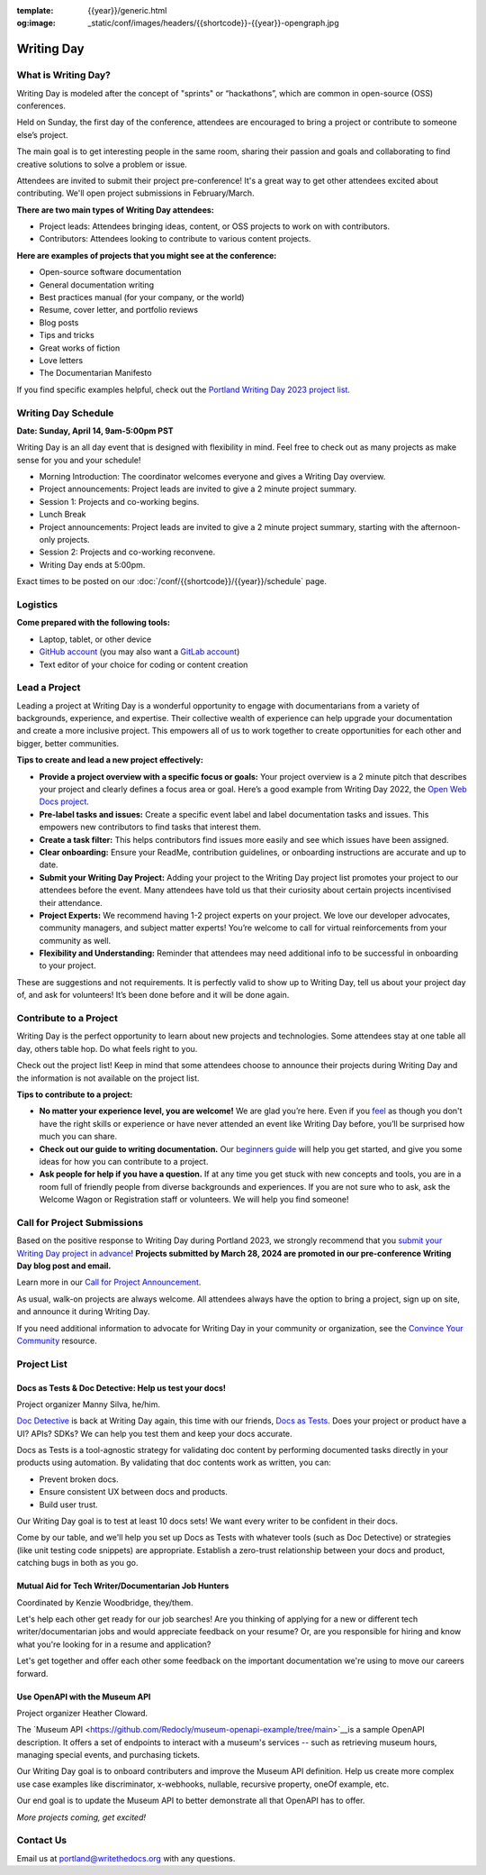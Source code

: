 :template: {{year}}/generic.html
:og:image: _static/conf/images/headers/{{shortcode}}-{{year}}-opengraph.jpg

Writing Day
===========

What is Writing Day? 
--------------------

Writing Day is modeled after the concept of "sprints" or “hackathons”, which are common in open-source (OSS) conferences. 

Held on Sunday, the first day of the conference, attendees are encouraged to bring a project or contribute to someone else’s project. 

The main goal is to get interesting people in the same room, sharing their passion and goals and collaborating to find creative solutions to solve a problem or issue.

Attendees are invited to submit their project pre-conference! It's a great way to get other attendees excited about contributing. We'll open project submissions in February/March.

**There are two main types of Writing Day attendees:**

- Project leads: Attendees bringing ideas, content, or OSS projects to work on with contributors.
- Contributors: Attendees looking to contribute to various content projects.

**Here are examples of projects that you might see at the conference:**

-  Open-source software documentation
-  General documentation writing
-  Best practices manual (for your company, or the world)
-  Resume, cover letter, and portfolio reviews
-  Blog posts
-  Tips and tricks
-  Great works of fiction
-  Love letters
-  The Documentarian Manifesto

If you find specific examples helpful, check out the `Portland Writing Day 2023 project list <https://www.writethedocs.org/conf/portland/2023/writing-day/#project-listing>`_.

Writing Day Schedule 
--------------------

**Date: Sunday, April 14, 9am-5:00pm PST** 

Writing Day is an all day event that is designed with flexibility in mind. Feel free to check out as many projects as make sense for you and your schedule!

-  Morning Introduction: The coordinator welcomes everyone and gives a Writing Day overview.
-  Project announcements: Project leads are invited to give a 2 minute project summary.
-  Session 1: Projects and co-working begins.
-  Lunch Break
-  Project announcements: Project leads are invited to give a 2 minute project summary, starting with the afternoon-only projects.
-  Session 2: Projects and co-working reconvene.
-  Writing Day ends at 5:00pm.

Exact times to be posted on our :doc:`/conf/{{shortcode}}/{{year}}/schedule` page. 

Logistics
---------

**Come prepared with the following tools:**

-  Laptop, tablet, or other device 
-  `GitHub account <https://github.com/>`_ (you may also want a `GitLab account <https://about.gitlab.com/>`_)
-  Text editor of your choice for coding or content creation


Lead a Project
--------------

Leading a project at Writing Day is a wonderful opportunity to engage with documentarians from a variety of backgrounds, experience, and expertise. Their collective wealth of experience can help upgrade your documentation and create a more inclusive project. This empowers all of us to work together to create opportunities for each other and bigger, better communities.


**Tips to create and lead a new project effectively:** 

-  **Provide a project overview with a specific focus or goals:** Your project overview is a 2 minute pitch that describes your project and clearly defines a focus area or goal. Here’s a good example from Writing Day 2022, the `Open Web Docs project <https://www.writethedocs.org/conf/portland/2022/writing-day/#open-web-docs>`_.
-  **Pre-label tasks and issues:** Create a specific event label and label documentation tasks and issues. This empowers new contributors to find tasks that interest them.
-  **Create a task filter:** This  helps contributors find issues more easily and see which issues have been assigned.
-  **Clear onboarding:** Ensure your ReadMe, contribution guidelines, or onboarding instructions are accurate and up to date.
-  **Submit your Writing Day Project:** Adding your project to the Writing Day project list promotes your project to our attendees before the event. Many attendees have told us that their curiosity about certain projects incentivised their attendance.
-  **Project Experts:** We recommend having 1-2 project experts on your project. We love our developer advocates, community managers, and subject matter experts! You’re welcome to call for virtual reinforcements from your community as well.
-  **Flexibility and Understanding:** Reminder that attendees may need additional info to be successful in onboarding to your project.

These are suggestions and not requirements. It is perfectly valid to show up to Writing Day, tell us about your project day of, and ask for volunteers! It’s been done before and it will be done again.

Contribute to a Project
-----------------------

Writing Day is the perfect opportunity to learn about new projects and technologies. Some attendees stay at one table all day, others table hop. Do what feels right to you.

Check out the project list! Keep in mind that some attendees choose to announce their projects during Writing Day and the information is not available on the project list.

**Tips to contribute to a project:**

-  **No matter your experience level, you are welcome!** We are glad you’re here. Even if you `feel <http://en.wikipedia.org/wiki/Impostor_syndrome>`__ as though you don't have the right skills or experience or have never attended an event like Writing Day before, you’ll be surprised how much you can share.
-  **Check out our guide to writing documentation.** Our `beginners guide <https://www.writethedocs.org/guide/writing/beginners-guide-to-docs/>`_ will help you get started, and give you some ideas for how you can contribute to a project.
-  **Ask people for help if you have a question.** If at any time you get stuck with new concepts and tools, you are in a room full of friendly people from diverse backgrounds and experiences.  If you are not sure who to ask, ask the Welcome Wagon or Registration staff or volunteers. We will help you find someone!

Call for Project Submissions
----------------------------

Based on the positive response to Writing Day during Portland 2023, we strongly recommend that you `submit your Writing Day project in advance <https://forms.gle/5WPN8MGCKzKqZBWU6>`__! **Projects submitted by March 28, 2024 are promoted in our pre-conference Writing Day blog post and email.**

Learn more in our `Call for Project Announcement <https://www.writethedocs.org/conf/portland/{{year}}/news/call-for-projects-writing-day>`_.

As usual, walk-on projects are always welcome. All attendees always have the option to bring a project, sign up on site, and announce it during Writing Day.

If you need additional information to advocate for Writing Day in your community or organization, see the `Convince Your Community <https://www.writethedocs.org/conf/portland/{{year}}/convince-day-manager/#convince-your-community>`_ resource.

Project List
------------

Docs as Tests & Doc Detective: Help us test your docs!
^^^^^^^^^^^^^^^^^^^^^^^^^^^^^^^^^^^^^^^^^^^^^^^^^^^^^^

Project organizer Manny Silva, he/him.

`Doc Detective <https://doc-detective.com/>`__ is back at Writing Day again, this time with our friends, `Docs as Tests <https://www.docsastests.com>`__. Does your project or product have a UI? APIs? SDKs? We can help you test them and keep your docs accurate.

Docs as Tests is a tool-agnostic strategy for validating doc content by performing documented tasks directly in your products using automation. By validating that doc contents work as written, you can: 

* Prevent broken docs.
* Ensure consistent UX between docs and products.
* Build user trust.

Our Writing Day goal is to test at least 10 docs sets! We want every writer to be confident in their docs. 

Come by our table, and we'll help you set up Docs as Tests with whatever tools (such as Doc Detective) or strategies (like unit testing code snippets) are appropriate. Establish a zero-trust relationship between your docs and product, catching bugs in both as you go.

Mutual Aid for Tech Writer/Documentarian Job Hunters
^^^^^^^^^^^^^^^^^^^^^^^^^^^^^^^^^^^^^^^^^^^^^^^^^^^^

Coordinated by Kenzie Woodbridge, they/them. 

Let's help each other get ready for our job searches! Are you thinking of applying for a new or different tech writer/documentarian jobs and would appreciate feedback on your resume? Or, are you responsible for hiring and know what you're looking for in a resume and application? 

Let's get together and offer each other some feedback on the important documentation we're using to move our careers forward.

Use OpenAPI with the Museum API
^^^^^^^^^^^^^^^^^^^^^^^^^^^^^^^

Project organizer Heather Cloward.

The `Museum API <https://github.com/Redocly/museum-openapi-example/tree/main>`__is a sample OpenAPI description. It offers a set of endpoints to interact with a museum's services -- such as retrieving museum hours, managing special events, and purchasing tickets.

Our Writing Day goal is to onboard contributers and improve the Museum API definition. Help us create more complex use case examples like discriminator, x-webhooks, nullable, recursive property, oneOf example, etc. 

Our end goal is to update the Museum API to better demonstrate all that OpenAPI has to offer.

*More projects coming, get excited!*

Contact Us
----------

Email us at portland@writethedocs.org with any questions.

